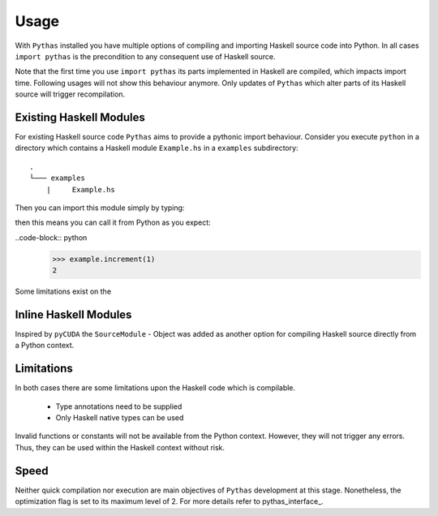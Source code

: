 .. _pythas_usage:

Usage
=====

With ``Pythas`` installed you have multiple options of compiling and importing Haskell source code into Python. In all cases ``import pythas`` is the precondition to any consequent use of Haskell source.

Note that the first time you use ``import pythas`` its parts implemented in Haskell are compiled, which impacts import time. Following usages will not show this behaviour anymore. Only updates of ``Pythas`` which alter parts of its Haskell source will trigger recompilation.

Existing Haskell Modules
------------------------

For existing Haskell source code ``Pythas`` aims to provide a pythonic import behaviour. Consider you execute ``python`` in a directory which contains a Haskell module ``Example.hs`` in a ``examples`` subdirectory::

    .
    └─── examples
        |     Example.hs

Then you can import this module simply by typing:

.. code-block:: python
    >>> import pythas
    >>> import examples.example as example

 The ``example`` module and the function it contains can now be accessed from python just like any usual python package. Given the following code in ``Example.hs``:

.. code-block:: haskell
    increment :: Int -> Int
    increment = (1+)

then this means you can call it from Python as you expect:

..code-block:: python
    >>> example.increment(1)
    2

Some limitations exist on the 

Inline Haskell Modules
----------------------

Inspired by ``pyCUDA`` the ``SourceModule`` - Object was added as another option for compiling Haskell source directly from a Python context.

.. code-block:: python
    >>> from pythas import SourceModule
    >>> m = SourceModule('''
            increment :: Int -> Int
            increment = (1+)
            ''')
    >>> m.increment(1)
    2

Limitations
-----------

In both cases there are some limitations upon the Haskell code which is compilable.

  * Type annotations need to be supplied
  * Only Haskell native types can be used

Invalid functions or constants will not be available from the Python context. However, they will not trigger any errors. Thus, they can be used within the Haskell context without risk.

Speed
-----

Neither quick compilation nor execution are main objectives of ``Pythas`` development at this stage. Nonetheless, the optimization flag is set to its maximum level of 2. For more details refer to pythas_interface_.

